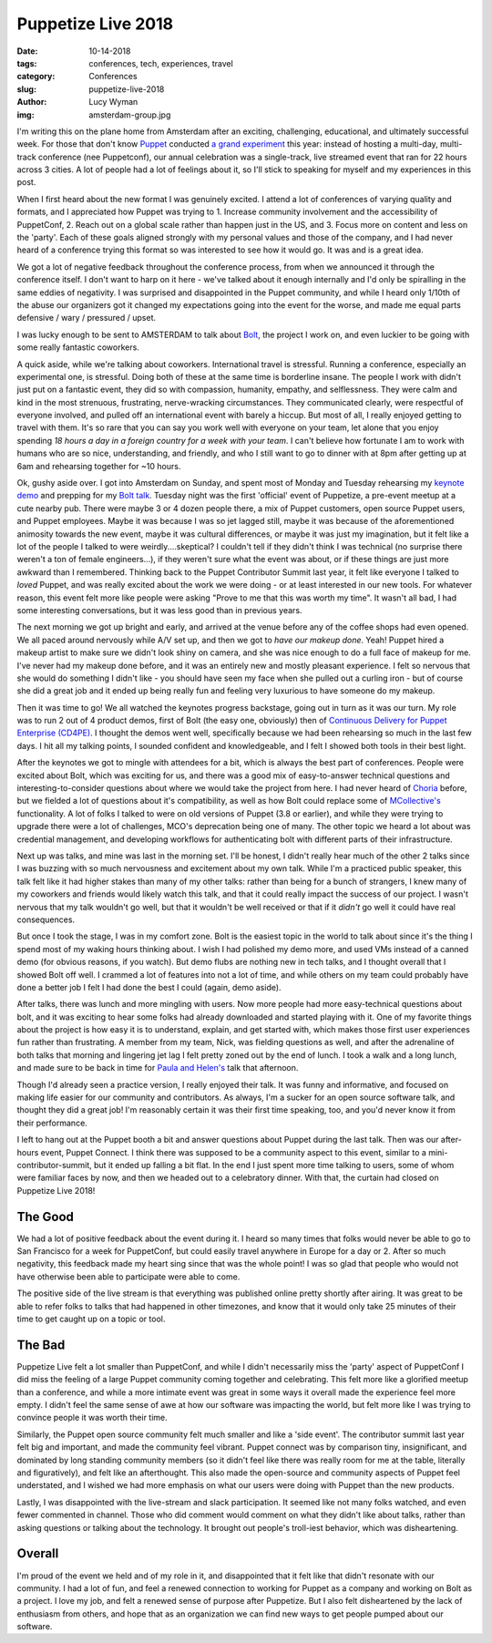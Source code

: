 Puppetize Live 2018
===================
:date: 10-14-2018
:tags: conferences, tech, experiences, travel
:category: Conferences
:slug: puppetize-live-2018
:author: Lucy Wyman
:img: amsterdam-group.jpg

I'm writing this on the plane home from Amsterdam after an exciting,
challenging, educational, and ultimately successful week. For those
that don't know `Puppet`_ conducted `a grand experiment`_ this year:
instead of hosting a multi-day, multi-track conference (nee
Puppetconf), our annual celebration was a single-track, live streamed
event that ran for 22 hours across 3 cities. A lot of people had a lot
of feelings about it, so I'll stick to speaking for myself and my
experiences in this post.

.. _Puppet: https://puppet.com
.. _a grand experiment: https://puppet.com/blog/puppetize-live-cfp

When I first heard about the new format I was genuinely excited. I
attend a lot of conferences of varying quality and formats, and I
appreciated how Puppet was trying to 1. Increase community involvement
and the accessibility of PuppetConf, 2. Reach out on a global scale
rather than happen just in the US, and 3. Focus more on content and
less on the 'party'. Each of these goals aligned strongly with my
personal values and those of the company, and I had never heard of a
conference trying this format so was interested to see how it would
go. It was and is a great idea.

We got a lot of negative feedback throughout the conference process,
from when we announced it through the conference itself. I don't want
to harp on it here - we've talked about it enough internally and I'd
only be spiralling in the same eddies of negativity. I was surprised
and disappointed in the Puppet community, and while I heard only
1/10th of the abuse our organizers got it changed my expectations
going into the event for the worse, and made me equal parts defensive
/ wary / pressured / upset.

I was lucky enough to be sent to AMSTERDAM to talk about `Bolt`_, the
project I work on, and even luckier to be going with some really
fantastic coworkers.

.. _Bolt: https://github.com/puppetlabs/bolt

A quick aside, while we're talking about coworkers. International
travel is stressful. Running a conference, especially an experimental
one, is stressful. Doing both of these at the same time is borderline
insane. The people I work with didn't just put on a fantastic event,
they did so with compassion, humanity, empathy, and selflessness.
They were calm and kind in the most strenuous, frustrating,
nerve-wracking circumstances. They communicated clearly, were
respectful of everyone involved, and pulled off an international event
with barely a hiccup. But most of all, I really enjoyed getting to
travel with them. It's so rare that you can say you work well with
everyone on your team, let alone that you enjoy spending *18 hours a
day in a foreign country for a week with your team*. I can't believe
how fortunate I am to work with humans who are so nice, understanding,
and friendly, and who I still want to go to dinner with at 8pm after
getting up at 6am and rehearsing together for ~10 hours.

Ok, gushy aside over. I got into Amsterdam on Sunday, and spent most
of Monday and Tuesday rehearsing my `keynote demo`_ and prepping for
my `Bolt talk`_.  Tuesday night was the first 'official' event of
Puppetize, a pre-event meetup at a cute nearby pub. There were maybe 3
or 4 dozen people there, a mix of Puppet customers, open source Puppet
users, and Puppet employees. Maybe it was because I was so jet lagged
still, maybe it was because of the aforementioned animosity towards
the new event, maybe it was cultural differences, or maybe it was just
my imagination, but it felt like a lot of the people I talked to were
weirdly....skeptical? I couldn't tell if they didn't think I was
technical (no surprise there weren't a ton of female engineers...), if
they weren't sure what the event was about, or if these things are
just more awkward than I remembered.  Thinking back to the Puppet
Contributor Summit last year, it felt like everyone I talked to
*loved* Puppet, and was really excited about the work we were doing -
or at least interested in our new tools.  For whatever reason, this
event felt more like people were asking "Prove to me that this was
worth my time". It wasn't all bad, I had some interesting
conversations, but it was less good than in previous years.

.. _keynote demo: https://youtu.be/YpbhaRRBv-Y
.. _Bolt talk: https://youtu.be/HfXkD9GAVxY

The next morning we got up bright and early, and arrived at the venue
before any of the coffee shops had even opened. We all paced around
nervously while A/V set up, and then we got to *have our makeup done*.
Yeah! Puppet hired a makeup artist to make sure we didn't look shiny
on camera, and she was nice enough to do a full face of makeup for me.
I've never had my makeup done before, and it was an entirely new and
mostly pleasant experience. I felt so nervous that she would do
something I didn't like - you should have seen my face when she pulled
out a curling iron - but of course she did a great job and it ended up
being really fun and feeling very luxurious to have someone do my
makeup.

Then it was time to go! We all watched the keynotes progress
backstage, going out in turn as it was our turn. My role was to run 2
out of 4 product demos, first of Bolt (the easy one, obviously) then
of `Continuous Delivery for Puppet Enterprise (CD4PE)`_. I thought the
demos went well, specifically because we had been rehearsing so much
in the last few days. I hit all my talking points, I sounded confident
and knowledgeable, and I felt I showed both tools in their best light.

After the keynotes we got to mingle with attendees for a bit, which is
always the best part of conferences. People were excited about Bolt,
which was exciting for us, and there was a good mix of easy-to-answer
technical questions and interesting-to-consider questions about where
we would take the project from here. I had never heard of `Choria`_
before, but we fielded a lot of questions about it's compatibility,
as well as how Bolt could replace some of `MCollective's`_
functionality. A lot of folks I talked to were on old versions of
Puppet (3.8 or earlier), and while they were trying to upgrade there
were a lot of challenges, MCO's deprecation being one of many. The
other topic we heard a lot about was credential management, and
developing workflows for authenticating bolt with different parts of
their infrastructure.

Next up was talks, and mine was last in the morning set. I'll be
honest, I didn't really hear much of the other 2 talks since I was
buzzing with so much nervousness and excitement about my own talk.
While I'm a practiced public speaker, this talk felt like it had
higher stakes than many of my other talks: rather than being for a
bunch of strangers, I knew many of my coworkers and friends would
likely watch this talk, and that it could really impact the success of
our project. I wasn't nervous that my talk wouldn't go well, but that
it wouldn't be well received or that if it *didn't* go well it could
have real consequences.

But once I took the stage, I was in my comfort zone. Bolt is the
easiest topic in the world to talk about since it's the thing I spend
most of my waking hours thinking about. I wish I had polished my demo
more, and used VMs instead of a canned demo (for obvious reasons, if
you watch). But demo flubs are nothing new in tech talks, and I
thought overall that I showed Bolt off well. I crammed a lot of
features into not a lot of time, and while others on my team could
probably have done a better job I felt I had done the best I could
(again, demo aside). 

After talks, there was lunch and more mingling with users. Now more
people had more easy-technical questions about bolt, and it was
exciting to hear some folks had already downloaded and started playing
with it. One of my favorite things about the project is how easy it is
to understand, explain, and get started with, which makes those first
user experiences fun rather than frustrating. A member from my team,
Nick, was fielding questions as well, and after the adrenaline of both
talks that morning and lingering jet lag I felt pretty zoned out by
the end of lunch. I took a walk and a long lunch, and made sure to be
back in time for `Paula and Helen's`_ talk that afternoon.

Though I'd already seen a practice version, I really enjoyed their
talk. It was funny and informative, and focused on making life easier
for our community and contributors. As always, I'm a sucker for an
open source software talk, and thought they did a great job! I'm
reasonably certain it was their first time speaking, too, and you'd
never know it from their performance.

I left to hang out at the Puppet booth a bit and answer questions
about Puppet during the last talk. Then was our after-hours event,
Puppet Connect. I think there was supposed to be a community aspect to
this event, similar to a mini-contributor-summit, but it ended up
falling a bit flat. In the end I just spent more time talking to
users, some of whom were familiar faces by now, and then we headed out
to a celebratory dinner. With that, the curtain had closed on
Puppetize Live 2018!

The Good
--------

We had a lot of positive feedback about the event during it. I heard
so many times that folks would never be able to go to San Francisco
for a week for PuppetConf, but could easily travel anywhere in Europe
for a day or 2. After so much negativity, this feedback made my heart
sing since that was the whole point! I was so glad that people who
would not have otherwise been able to participate were able to come.

The positive side of the live stream is that everything was published
online pretty shortly after airing. It was great to be able to refer
folks to talks that had happened in other timezones, and know that it
would only take 25 minutes of their time to get caught up on a topic
or tool.

The Bad
-------

Puppetize Live felt a lot smaller than PuppetConf, and while I didn't
necessarily miss the 'party' aspect of PuppetConf I did miss the
feeling of a large Puppet community coming together and celebrating.
This felt more like a glorified meetup than a conference, and while
a more intimate event was great in some ways it overall made the
experience feel more empty. I didn't feel the same sense of awe at how
our software was impacting the world, but felt more like I was trying
to convince people it was worth their time. 

Similarly, the Puppet open source community felt much smaller and like
a 'side event'. The contributor summit last year felt big and
important, and made the community feel vibrant. Puppet connect was by
comparison tiny, insignificant, and dominated by long standing
community members (so it didn't feel like there was really room for me
at the table, literally and figuratively), and felt like an
afterthought. This also made the open-source and community aspects of
Puppet feel understated, and I wished we had more emphasis on what our
users were doing with Puppet than the new products.

Lastly, I was disappointed with the live-stream and slack participation.
It seemed like not many folks watched, and even fewer commented in
channel. Those who did comment would comment on what they didn't like
about talks, rather than asking questions or talking about the
technology. It brought out people's troll-iest behavior, which was
disheartening.

Overall 
-------

I'm proud of the event we held and of my role in it, and
disappointed that it felt like that didn't resonate with our
community. I had a lot of fun, and feel a renewed connection to
working for Puppet as a company and working on Bolt as a project. I
love my job, and felt a renewed sense of purpose after Puppetize. But
I also felt disheartened by the lack of enthusiasm from others, and
hope that as an organization we can find new ways to get people pumped
about our software.

.. _Continuous Delivery for Puppet Enterprise (CD4PE): https://puppet.com/blog/continuous-delivery-puppet-enterprise-simplifies-code-tracking-test-results
.. _Choria: https://choria.io/
.. _MCollective's: https://puppet.com/docs/mcollective/current/index.html
.. _Paula and Helen's: https://youtu.be/qMNR2KQz7Kg
